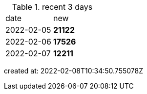 
.recent 3 days
|===

|date|new


^|2022-02-05
>s|21122


^|2022-02-06
>s|17526


^|2022-02-07
>s|12211


|===

created at: 2022-02-08T10:34:50.755078Z
